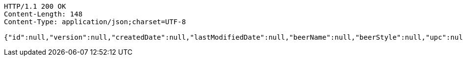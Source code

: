 [source,http,options="nowrap"]
----
HTTP/1.1 200 OK
Content-Length: 148
Content-Type: application/json;charset=UTF-8

{"id":null,"version":null,"createdDate":null,"lastModifiedDate":null,"beerName":null,"beerStyle":null,"upc":null,"price":null,"quantityOnHand":null}
----